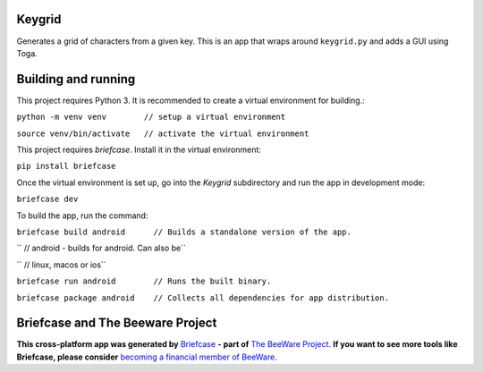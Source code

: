 Keygrid
=======

Generates a grid of characters from a given key. This is an app that wraps around
``keygrid.py`` and adds a GUI using Toga.

Building and running
====================

This project requires Python 3. It is recommended to create a virtual environment
for building.:

``python -m venv venv        // setup a virtual environment``

``source venv/bin/activate   // activate the virtual environment``

This project requires `briefcase`. Install it in the virtual environment:

``pip install briefcase``

Once the virtual environment is set up, go into the `Keygrid` subdirectory and run
the app in development mode:

``briefcase dev``

To build the app, run the command:

``briefcase build android      // Builds a standalone version of the app.``

``                             // android - builds for android. Can also be``

``                             // linux, macos or ios``

``briefcase run android        // Runs the built binary.``

``briefcase package android    // Collects all dependencies for app distribution.``


Briefcase and The Beeware Project
=================================

**This cross-platform app was generated by** `Briefcase`_ **- part of**
`The BeeWare Project`_. **If you want to see more tools like Briefcase, please
consider** `becoming a financial member of BeeWare`_.

.. _`Briefcase`: https://github.com/pybee/briefcase
.. _`The BeeWare Project`: https://pybee.org/
.. _`becoming a financial member of BeeWare`: https://pybee.org/contributing/membership
